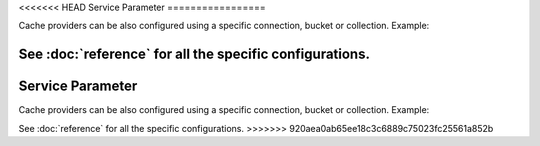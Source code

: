 <<<<<<< HEAD
Service Parameter
=================

Cache providers can be also configured using a specific connection, bucket or
collection. Example:

.. configuration-block::

    .. code-block:: yaml

        # app/config/services.yml
        services:
            # ...

            my_riak_connection_service:
                class: "Riak\Connection"
                # ...

            my_riak_bucket_service:
                class: "Riak\Bucket"
                # ...

            my_memcached_connection_service:
                class: "Memcached"
                # ...

        # app/config/config.yml
        doctrine_cache:
            providers:
                service_bucket_riak_provider:
                    riak:
                        bucket_id : "my_riak_bucket_service"

                service_connection_riak_provider:
                    riak:
                        connection_id: "my_riak_connection_service"
                        bucket_name: "my_bucket_name"

                service_connection_memcached_provider:
                    memcached:
                        connection_id: "my_memcached_connection_service"

    .. code-block:: xml

        <!-- app/config/config.xml -->
        <?xml version="1.0" encoding="UTF-8" ?>
        <dic:container xmlns="http://doctrine-project.org/schemas/symfony-dic/cache"
            xmlns:xsi="http://www.w3.org/2001/XMLSchema-instance"
            xmlns:srv="http://symfony.com/schema/dic/services"
            xsi:schemaLocation="http://symfony.com/schema/dic/services http://symfony.com/schema/dic/services/services-1.0.xsd
                http://doctrine-project.org/schemas/symfony-dic/cache http://doctrine-project.org/schemas/symfony-dic/cache/doctrine_cache-1.0.xsd">

        <srv:container>
            <srv:services>
                <srv:service id="my_riak_connection_service" class="Riak\Connection">
                    <!-- ... -->
                </srv:service>

                <srv:service id="my_riak_bucket_service" class="Riak\Bucket">
                    <!-- ... -->
                </srv:service>

                <srv:service id="my_memcached_connection_service" class="Memcached">
                    <!-- ... -->
                </srv:service>
             </srv:services>

            <doctrine-cache>
                 <provider  name="service_bucket_riak_provider">
                     <riak bucket-id="my_riak_bucket_service"/>
                 </provider>

                 <provider name="service_connection_riak_provider">
                     <riak connection-id="my_riak_connection_service">
                         <bucket-name>my_bucket_name</bucket-name>
                     </riak>
                 </provider>

                 <provider name="service_connection_memcached_provider">
                     <memcached connection-id="my_memcached_connection_service"/>
                 </provider>
            </doctrine-cache>
        </srv:container>

See :doc:`reference` for all the specific configurations.
=======
Service Parameter
=================

Cache providers can be also configured using a specific connection, bucket or
collection. Example:

.. configuration-block::

    .. code-block:: yaml

        # app/config/services.yml
        services:
            # ...

            my_riak_connection_service:
                class: "Riak\Connection"
                # ...

            my_riak_bucket_service:
                class: "Riak\Bucket"
                # ...

            my_memcached_connection_service:
                class: "Memcached"
                # ...

        # app/config/config.yml
        doctrine_cache:
            providers:
                service_bucket_riak_provider:
                    riak:
                        bucket_id : "my_riak_bucket_service"

                service_connection_riak_provider:
                    riak:
                        connection_id: "my_riak_connection_service"
                        bucket_name: "my_bucket_name"

                service_connection_memcached_provider:
                    memcached:
                        connection_id: "my_memcached_connection_service"

    .. code-block:: xml

        <!-- app/config/config.xml -->
        <?xml version="1.0" encoding="UTF-8" ?>
        <dic:container xmlns="http://doctrine-project.org/schemas/symfony-dic/cache"
            xmlns:xsi="http://www.w3.org/2001/XMLSchema-instance"
            xmlns:srv="http://symfony.com/schema/dic/services"
            xsi:schemaLocation="http://symfony.com/schema/dic/services http://symfony.com/schema/dic/services/services-1.0.xsd
                http://doctrine-project.org/schemas/symfony-dic/cache http://doctrine-project.org/schemas/symfony-dic/cache/doctrine_cache-1.0.xsd">

        <srv:container>
            <srv:services>
                <srv:service id="my_riak_connection_service" class="Riak\Connection">
                    <!-- ... -->
                </srv:service>

                <srv:service id="my_riak_bucket_service" class="Riak\Bucket">
                    <!-- ... -->
                </srv:service>

                <srv:service id="my_memcached_connection_service" class="Memcached">
                    <!-- ... -->
                </srv:service>
             </srv:services>

            <doctrine-cache>
                 <provider  name="service_bucket_riak_provider">
                     <riak bucket-id="my_riak_bucket_service"/>
                 </provider>

                 <provider name="service_connection_riak_provider">
                     <riak connection-id="my_riak_connection_service">
                         <bucket-name>my_bucket_name</bucket-name>
                     </riak>
                 </provider>

                 <provider name="service_connection_memcached_provider">
                     <memcached connection-id="my_memcached_connection_service"/>
                 </provider>
            </doctrine-cache>
        </srv:container>

See :doc:`reference` for all the specific configurations.
>>>>>>> 920aea0ab65ee18c3c6889c75023fc25561a852b
